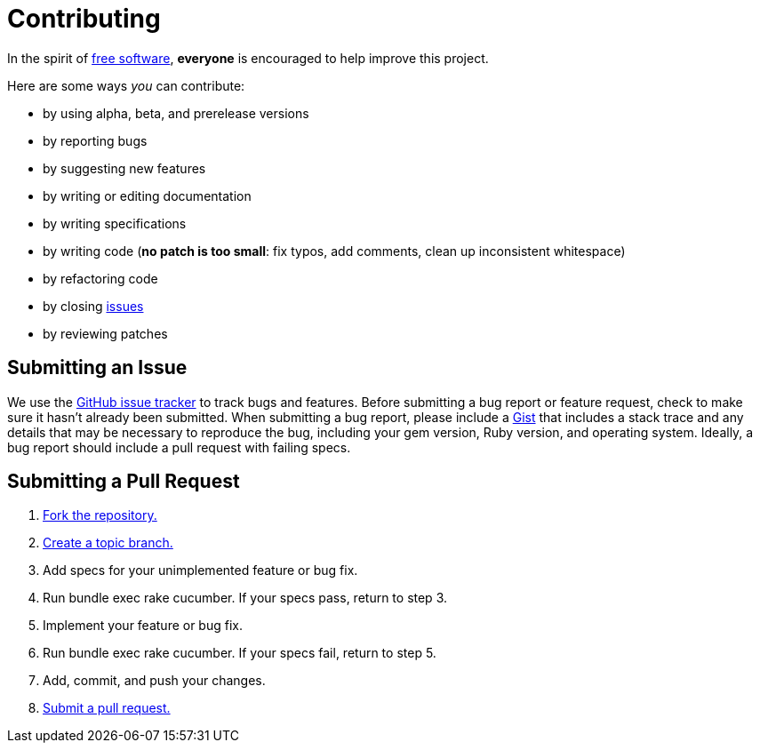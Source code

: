 = Contributing
:free-software-uri: http://www.fsf.org/licensing/essays/free-sw.html
:issues-uri: https://github.com/middleman/middleman-syntax/issues
:gist-uri: https://gist.github.com/
:fork-uri: http://help.github.com/fork-a-repo/
:branch-uri: http://learn.github.com/p/branching.html
:pr-uri: http://help.github.com/send-pull-requests/

In the spirit of {free-software-uri}[free software], *everyone* is encouraged to help improve this project.

Here are some ways _you_ can contribute:

* by using alpha, beta, and prerelease versions
* by reporting bugs
* by suggesting new features
* by writing or editing documentation
* by writing specifications
* by writing code (*no patch is too small*: fix typos, add comments, clean up inconsistent whitespace)
* by refactoring code
* by closing {issues-uri}[issues]
* by reviewing patches

== Submitting an Issue

We use the {issues-uri}[GitHub issue tracker] to track bugs and features.
Before submitting a bug report or feature request, check to make sure it hasn't already been submitted.
When submitting a bug report, please include a {gist-uri}[Gist] that includes a stack trace and any details that may be necessary to reproduce the bug, including your gem version, Ruby version, and operating system.
Ideally, a bug report should include a pull request with failing specs.

== Submitting a Pull Request

. {fork-uri}[Fork the repository.]
. {branch-uri}[Create a topic branch.]
. Add specs for your unimplemented feature or bug fix.
. Run +bundle exec rake cucumber+.
  If your specs pass, return to step 3.
. Implement your feature or bug fix.
. Run +bundle exec rake cucumber+.
  If your specs fail, return to step 5.
. Add, commit, and push your changes.
. {pr-uri}[Submit a pull request.]
